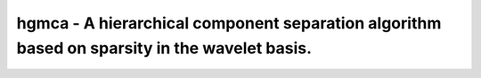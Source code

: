 ========================================================
hgmca - A hierarchical component separation algorithm based on sparsity in the wavelet basis.
========================================================

.. image:: https://travis-ci.com/swagnercarena/hgmca.png?branch=master
    :target: https://travis-ci.org/swagnercarena/hgmca